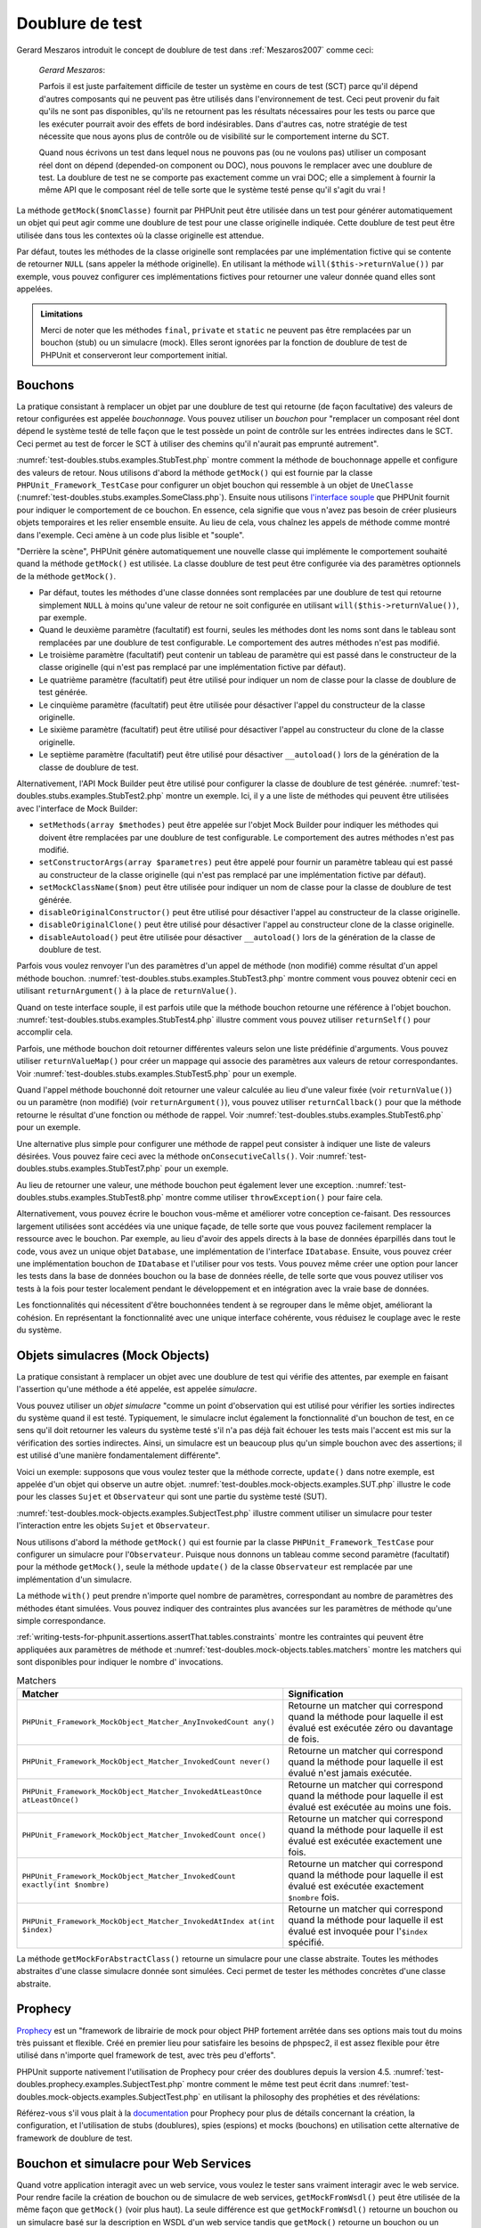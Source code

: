 

.. _test-doubles:

================
Doublure de test
================

Gerard Meszaros introduit le concept de doublure de test dans
:ref:`Meszaros2007` comme ceci:

    *Gerard Meszaros*:

    Parfois il est juste parfaitement difficile de tester un système en cours de test
    (SCT) parce qu'il dépend d'autres composants qui ne peuvent pas
    être utilisés dans l'environnement de test. Ceci peut provenir du fait
    qu'ils ne sont pas disponibles, qu'ils ne retournent pas les résultats
    nécessaires pour les tests ou parce que les exécuter pourrait avoir
    des effets de bord indésirables. Dans d'autres cas, notre stratégie de test
    nécessite que nous ayons plus de contrôle ou de visibilité sur le comportement
    interne du SCT.

    Quand nous écrivons un test dans lequel nous ne pouvons pas (ou ne voulons pas)
    utiliser un composant réel dont on dépend (depended-on component ou DOC), nous
    pouvons le remplacer avec une doublure de test. La doublure de test ne se comporte pas exactement
    comme un vrai DOC; elle a simplement à fournir la même API que le composant réel de telle
    sorte que le système testé pense qu'il s'agit du vrai !

La méthode ``getMock($nomClasse)`` fournit par PHPUnit peut être
utilisée dans un test pour générer automatiquement un objet qui peut agir comme une
doublure de test pour une classe originelle indiquée. Cette doublure de test peut être
utilisée dans tous les contextes où la classe originelle est attendue.

Par défaut, toutes les méthodes de la classe originelle sont remplacées
par une implémentation fictive qui se contente de retourner
``NULL`` (sans appeler la méthode originelle).
En utilisant la méthode ``will($this->returnValue())``
par exemple, vous pouvez configurer ces implémentations fictives pour
retourner une valeur donnée quand elles sont appelées.

.. admonition:: Limitations

   Merci de noter que les méthodes ``final``, ``private``
   et ``static`` ne peuvent pas être remplacées par un bouchon (stub) ou un simulacre (mock). Elles seront
   ignorées par la fonction de doublure de test de PHPUnit et conserveront leur comportement
   initial.

.. _test-doubles.stubs:

Bouchons
########

La pratique consistant à remplacer un objet par une doublure de test qui
retourne (de façon facultative) des valeurs de retour configurées est
appelée *bouchonnage*. Vous pouvez utiliser un *bouchon* pour
"remplacer un composant réel dont dépend le système testé de telle façon que
le test possède un point de contrôle sur les entrées indirectes dans le SCT. Ceci
permet au test de forcer le SCT à utiliser des chemins qu'il n'aurait pas
emprunté autrement".

:numref:`test-doubles.stubs.examples.StubTest.php` montre comment
la méthode de bouchonnage appelle et configure des valeurs de retour. Nous utilisons
d'abord la méthode ``getMock()`` qui est fournie par la classe
``PHPUnit_Framework_TestCase`` pour configurer un objet bouchon
qui ressemble à un objet de ``UneClasse``
(:numref:`test-doubles.stubs.examples.SomeClass.php`). Ensuite nous
utilisons `l'interface souple <http://martinfowler.com/bliki/FluentInterface.html>`_
que PHPUnit fournit pour indiquer le comportement de ce bouchon. En essence,
cela signifie que vous n'avez pas besoin de créer plusieurs objets temporaires
et les relier ensemble ensuite. Au lieu de cela, vous chaînez les appels de méthode
comme montré dans l'exemple. Ceci amène à un code plus lisible et "souple".

.. code-block:: php
    :caption: La classe que nous voulons bouchonner
    :name: test-doubles.stubs.examples.SomeClass.php

    <?php
    class UneClasse
    {
        public function faireQuelquechose()
        {
            // Faire quelque chose.
        }
    }
    ?>

.. code-block:: php
    :caption: Bouchonner un appel de méthode pour retourner une valeur fixée
    :name: test-doubles.stubs.examples.StubTest.php

    <?php
    require_once 'UneClasse.php';

    class BouchonTest extends PHPUnit_Framework_TestCase
    {
        public function testBouchon()
        {
            // Créer un bouchon pour la classe UneClasse.
            $bouchon = $this->getMock('UneClasse');

            // Configurer le bouchon.
            $bouchon->expects($this->any())
                 ->method('faireQuelquechose')
                 ->will($this->returnValue('foo'));

            // Appeler $bouchon->faireQuelquechose() va maintenant retourner
            // 'foo'.
            $this->assertEquals('foo', $bouchon->faireQuelquechose());
        }
    }
    ?>

"Derrière la scène", PHPUnit génère automatiquement une nouvelle classe qui
implémente le comportement souhaité quand la méthode ``getMock()``
est utilisée. La classe doublure de test peut être configurée via des
paramètres optionnels de la méthode ``getMock()``.

-

  Par défaut, toutes les méthodes d'une classe données sont remplacées par une doublure de test qui retourne simplement ``NULL`` à moins qu'une valeur de retour ne soit configurée en utilisant ``will($this->returnValue())``, par exemple.

-

  Quand le deuxième paramètre (facultatif) est fourni, seules les méthodes dont les noms sont dans le tableau sont remplacées par une doublure de test configurable. Le comportement des autres méthodes n'est pas modifié.

-

  Le troisième paramètre (facultatif) peut contenir un tableau de paramètre qui est passé dans le constructeur de la classe originelle (qui n'est pas remplacé par une implémentation fictive par défaut).

-

  Le quatrième paramètre (facultatif) peut être utilisé pour indiquer un nom de classe pour la classe de doublure de test générée.

-

  Le cinquième paramètre (facultatif) peut être utilisée pour désactiver l'appel du constructeur de la classe originelle.

-

  Le sixième paramètre (facultatif) peut être utilisé pour désactiver l'appel au constructeur du clone de la classe originelle.

-

  Le septième paramètre (facultatif) peut être utilisé pour désactiver ``__autoload()`` lors de la génération de la classe de doublure de test.

Alternativement, l'API Mock Builder peut être utilisé pour configurer la classe
de doublure de test générée.
:numref:`test-doubles.stubs.examples.StubTest2.php`
montre un exemple. Ici, il y a une liste de méthodes qui peuvent être utilisées
avec l'interface de Mock Builder:

-

  ``setMethods(array $methodes)`` peut être appelée sur l'objet Mock Builder pour indiquer les méthodes qui doivent être remplacées par une doublure de test configurable. Le comportement des autres méthodes n'est pas modifié.

-

  ``setConstructorArgs(array $parametres)`` peut être appelé pour fournir un paramètre tableau qui est passé au constructeur de la classe originelle (qui n'est pas remplacé par une implémentation fictive par défaut).

-

  ``setMockClassName($nom)`` peut être utilisée pour indiquer un nom de classe pour la classe de doublure de test générée.

-

  ``disableOriginalConstructor()`` peut être utilisé pour désactiver l'appel au constructeur de la classe originelle.

-

  ``disableOriginalClone()`` peut être utilisé pour désactiver l'appel au constructeur clone de la classe originelle.

-

  ``disableAutoload()`` peut être utilisée pour désactiver ``__autoload()`` lors de la génération de la classe de doublure de test.

.. code-block:: php
    :caption: Utiliser l'API Mock Builder pour configurer la classe de doublure de test générée.
    :name: test-doubles.stubs.examples.StubTest2.php

    <?php
    require_once 'UneClasse.php';

    class BouchonTest extends PHPUnit_Framework_TestCase
    {
        public function testBouchon()
        {
            // Créer un bouchon pour la classe UneClasse.
            $bouchon = $this->getMockBuilder('UneClasse')
                         ->disableOriginalConstructor()
                         ->getMock();

            // Configure le bouchon.
            $bouchon->expects($this->any())
                 ->method('faireQuelquechose')
                 ->will($this->returnValue('foo'));

            // Appeler $bouchon->faireQuelquechose() retournera maintenant
            // 'foo'.
            $this->assertEquals('foo', $bouchon->faireQuelquechose());
        }
    }
    ?>

Parfois vous voulez renvoyer l'un des paramètres d'un appel de méthode
(non modifié) comme résultat d'un appel méthode bouchon.
:numref:`test-doubles.stubs.examples.StubTest3.php` montre comment vous
pouvez obtenir ceci en utilisant ``returnArgument()`` à la place de
``returnValue()``.

.. code-block:: php
    :caption: Bouchonner un appel de méthode pour renvoyer un des paramètres
    :name: test-doubles.stubs.examples.StubTest3.php

    <?php
    require_once 'UneClasse.php';

    class BouchonTest extends PHPUnit_Framework_TestCase
    {
        public function testReturnArgumentBouchon()
        {
            // Créer un bouchon pour la classe UneClasse.
            $bouchon = $this->getMock('UneClasse');

            // Configurer le bouchon.
            $bouchon->expects($this->any())
                 ->method('faireQuelquechose')
                 ->will($this->returnArgument(0));

            // $bouchon->faireQuelquechose('foo') retourne 'foo'
            $this->assertEquals('foo', $bouchon->faireQuelquechose('foo'));

            // $bouchon->faireQuelquechose('bar') retourne 'bar'
            $this->assertEquals('bar', $bouchon->faireQuelquechose('bar'));
        }
    }
    ?>

Quand on teste interface souple, il est parfois utile que la méthode bouchon
retourne une référence à l'objet bouchon.
:numref:`test-doubles.stubs.examples.StubTest4.php` illustre comment vous
pouvez utiliser ``returnSelf()`` pour accomplir cela.

.. code-block:: php
    :caption: Bouchonner un appel de méthode pour renvoyer une référence de l'objet bouchon.
    :name: test-doubles.stubs.examples.StubTest4.php

    <?php
    require_once 'UneClasse.php';

    class BouchonTest extends PHPUnit_Framework_TestCase
    {
        public function testReturnSelf()
        {
            // Créer un bouchon pour la classe UneClasse.
            $bouchon = $this->getMock('UneClasse');

            // Configurer le bouchon.
            $bouchon->expects($this->any())
                 ->method('faireQuelquechose')
                 ->will($this->returnSelf());

            // $bouchon->faireQuelquechose() retourne $bouchon
            $this->assertSame($bouchon, $bouchon->faireQuelquechose());
        }
    }
    ?>

Parfois, une méthode bouchon doit retourner différentes valeurs selon
une liste prédéfinie d'arguments. Vous pouvez utiliser
``returnValueMap()`` pour créer un mappage qui associe des
paramètres aux valeurs de retour correspondantes. Voir
:numref:`test-doubles.stubs.examples.StubTest5.php` pour
un exemple.

.. code-block:: php
    :caption: Bouchonner un appel de méthode pour retourner la valeur à partir d'un mappage
    :name: test-doubles.stubs.examples.StubTest5.php

    <?php
    require_once 'UneClasse.php';

    class BouchonTest extends PHPUnit_Framework_TestCase
    {
        public function testReturnValueMapBouchon()
        {
            // Créer un bouchon pour la classe UneClasse.
            $bouchon = $this->getMock('UneClasse');

            // Créer un mappage des arguments
            // et des valeurs de retour.
            $map = array(
              array('a', 'b', 'c', 'd'),
              array('e', 'f', 'g', 'h')
            );

            // Configurer le bouchon.
            $bouchon->expects($this->any())
                 ->method('faireQuelquechose')
                 ->will($this->returnValueMap($map));

            // $bouchon->faireQuelquechose() retourne
            // différentes valeurs selon les paramètres
            // fournis.
            $this->assertEquals('d', $bouchon->faireQuelquechose('a', 'b', 'c'));
            $this->assertEquals('h', $bouchon->faireQuelquechose('e', 'f', 'g'));
        }
    }
    ?>

Quand l'appel méthode bouchonné doit retourner une valeur calculée au lieu
d'une valeur fixée (voir ``returnValue()``) ou un paramètre
(non modifié) (voir ``returnArgument()``), vous pouvez utiliser
``returnCallback()`` pour que la méthode retourne le résultat
d'une fonction ou méthode de rappel. Voir
:numref:`test-doubles.stubs.examples.StubTest6.php` pour un exemple.

.. code-block:: php
    :caption: Bouchonner un appel de méthode pour retourner une valeur à partir d'un rappel
    :name: test-doubles.stubs.examples.StubTest6.php

    <?php
    require_once 'UneClasse.php';

    class BouchonTest extends PHPUnit_Framework_TestCase
    {
        public function testReturnCallbackBouchon()
        {
            // Créer un bouchon pour la classe UneClasse.
            $bouchon = $this->getMock('UneClasse');

            // Configurer le bouchon.
            $bouchon->expects($this->any())
                 ->method('faireQuelquechose')
                 ->will($this->returnCallback('str_rot13'));

            // $bouchon->faireQuelquechose($argument) retourne str_rot13($argument)
            $this->assertEquals('fbzrguvat', $bouchon->faireQuelquechose('quelqueChose'));
        }
    }
    ?>

Une alternative plus simple pour configurer une méthode de rappel peut
consister à indiquer une liste de valeurs désirées. Vous pouvez faire
ceci avec la méthode ``onConsecutiveCalls()``. Voir
:numref:`test-doubles.stubs.examples.StubTest7.php` pour
un exemple.

.. code-block:: php
    :caption: Bouchonner un appel de méthode pour retourner une liste de valeurs dans l'ordre indiqué
    :name: test-doubles.stubs.examples.StubTest7.php

    <?php
    require_once 'UneClasse.php';

    class BouchonTest extends PHPUnit_Framework_TestCase
    {
        public function testOnConsecutiveCallsBouchon()
        {
            // Créer un bouchon pour la classe UneClasse.
            $bouchon = $this->getMock('UneClasse');

            // Configurer le bouchon.
            $bouchon->expects($this->any())
                 ->method('faireQuelquechose')
                 ->will($this->onConsecutiveCalls(2, 3, 5, 7));

            // $bouchon->faireQuelquechose() retourne une valeur différente à chaque fois
            $this->assertEquals(2, $bouchon->faireQuelquechose());
            $this->assertEquals(3, $bouchon->faireQuelquechose());
            $this->assertEquals(5, $bouchon->faireQuelquechose());
        }
    }
    ?>

Au lieu de retourner une valeur, une méthode bouchon peut également lever
une exception. :numref:`test-doubles.stubs.examples.StubTest8.php`
montre comme utiliser ``throwException()`` pour faire cela.

.. code-block:: php
    :caption: Bouchonner un appel de méthode pour lever une exception
    :name: test-doubles.stubs.examples.StubTest8.php

    <?php
    require_once 'UneClasse.php';

    class BouchonTest extends PHPUnit_Framework_TestCase
    {
        public function testThrowExceptionBouchon()
        {
            // Créer un bouchon pour la classe UneClasse.
            $bouchon = $this->getMock('UneClasse');

            // Configurer le bouchon.
            $bouchon->expects($this->any())
                 ->method('faireQuelquechose')
                 ->will($this->throwException(new Exception));

            // $bouchon->faireQuelquechose() lance l'Exception
            $bouchon->faireQuelquechose();
        }
    }
    ?>

Alternativement, vous pouvez écrire le bouchon vous-même et améliorer
votre conception ce-faisant. Des ressources largement utilisées sont
accédées via une unique façade, de telle sorte que vous pouvez facilement
remplacer la ressource avec le bouchon. Par exemple, au lieu d'avoir
des appels directs à la base de données éparpillés dans tout le code,
vous avez un unique objet ``Database``, une implémentation de
l'interface ``IDatabase``. Ensuite, vous pouvez créer
une implémentation bouchon de ``IDatabase`` et l'utiliser pour
vos tests. Vous pouvez même créer une option pour lancer les tests dans la
base de données bouchon ou la base de données réelle, de telle sorte que vous
pouvez utiliser vos tests à la fois pour tester localement pendant le développement
et en intégration avec la vraie base de données.

Les fonctionnalités qui nécessitent d'être bouchonnées tendent à se regrouper
dans le même objet, améliorant la cohésion. En représentant la fonctionnalité
avec une unique interface cohérente, vous réduisez le couplage avec le reste
du système.

.. _test-doubles.mock-objects:

Objets simulacres (Mock Objects)
################################

La pratique consistant à remplacer un objet avec une doublure de test
qui vérifie des attentes, par exemple en faisant l'assertion qu'une méthode
a été appelée, est appelée *simulacre*.

Vous pouvez utiliser un *objet simulacre* "comme un point d'observation
qui est utilisé pour vérifier les sorties indirectes du système quand il est
testé. Typiquement, le simulacre inclut également la fonctionnalité
d'un bouchon de test, en ce sens qu'il doit retourner les valeurs du système
testé s'il n'a pas déjà fait échouer les tests mais l'accent est mis sur la
vérification des sorties indirectes. Ainsi, un simulacre est un beaucoup plus
qu'un simple bouchon avec des assertions; il est utilisé d'une manière
fondamentalement différente".

Voici un exemple: supposons que vous voulez tester que la méthode correcte,
``update()`` dans notre exemple, est appelée d'un objet qui observe un autre objet.
:numref:`test-doubles.mock-objects.examples.SUT.php`
illustre le code pour les classes ``Sujet`` et ``Observateur``
qui sont une partie du système testé (SUT).

.. code-block:: php
    :caption: Les classes Sujet et Observateur qui sont une partie du système testé
    :name: test-doubles.mock-objects.examples.SUT.php

    <?php
    class Sujet
    {
        protected $observateurs = array();

        public function attache(Observateur $observateur)
        {
            $this->observateurs[] = $observateur;
        }

        public function faireQuelquechose()
        {
            // Faire quelque chose.
            // ...

            // Avertir les observateurs que nous faisons quelque chose.
            $this->notify('quelque chose');
        }

        public function faireQuelquechoseMal()
        {
            foreach ($this->observateurs as $observateur) {
                $observateur->reportError(42, 'Quelque chose de mal est arrivé', $this);
            }
        }

        protected function notify($paramètre)
        {
            foreach ($this->observateurs as $observateur) {
                $observateur->update($paramètre);
            }
        }

        // Autres méthodes.
    }

    class Observateur
    {
        public function update($paramètre)
        {
            // Faire quelque chose.
        }

        public function reportError($codeErreur, $messageErreur, Sujet $sujet)
        {
            // Faire quelque chose
        }

        // Autres méthodes.
    }
    ?>

:numref:`test-doubles.mock-objects.examples.SubjectTest.php`
illustre comment utiliser un simulacre pour tester l'interaction entre
les objets ``Sujet`` et ``Observateur``.

Nous utilisons d'abord la méthode ``getMock()`` qui est fournie par
la classe ``PHPUnit_Framework_TestCase`` pour configurer un simulacre
pour l'``Observateur``. Puisque nous donnons un tableau comme second
paramètre (facultatif) pour la méthode ``getMock()``,
seule la méthode ``update()`` de la classe ``Observateur`` est
remplacée par une implémentation d'un simulacre.

.. code-block:: php
    :caption: Tester qu'une méthode est appelée une fois et avec un paramètre indiqué
    :name: test-doubles.mock-objects.examples.SubjectTest.php

    <?php

    require_once 'Sujet.php';

    class SujetTest extends PHPUnit_Framework_TestCase
    {
        public function testLesObservateursSontMisAJour()
        {
            // Créer un simulacre pour la classe Observateur,
            // ne touchant que la méthode update().
            $observateur = $this->getMock('Observateur', array('update'));

            // Configurer l'attente de la méthode update()
            // d'être appelée une seule fois et avec la chaîne 'quelquechose'
            // comme paramètre.
            $observateur->expects($this->once())
                     ->method('update')
                     ->with($this->equalTo('quelque chose'));

            // Créer un objet Sujet et y attacher l'objet Observateur
            // simulé
            $sujet = new Sujet;
            $sujet->attache($observateur);

            // Appeler la méthode faireQuelquechose() sur l'objet $sujet
            // que nous attendons voir appeler la méthode update() de l'objet
            // simulé Observateur avec la chaîne 'quelqueChose'.
            $sujet->faireQuelquechose();
        }
    }
    ?>

La méthode ``with()`` peut prendre n'importe quel
nombre de paramètres, correspondant au nombre de paramètres des méthodes
étant simulées. Vous pouvez indiquer des contraintes plus avancées
sur les paramètres de méthode qu'une simple correspondance.

.. code-block:: php
    :caption: Tester qu'une méthode est appelée avec un nombre de paramètres contraints de différentes manières
    :name: test-doubles.mock-objects.examples.MultiParameterTest.php

    <?php
    class SubjectTest extends PHPUnit_Framework_TestCase
    {
        public function testRapportErreur()
        {
            // Créer un simulacre pour la classe Observateur, en simulant
            // la méthode rapportErreur()
            $observateur = $this->getMock('Observateur', array('rapportErreur'));

            $observateur->expects($this->once())
                     ->method('rapportErreur')
                     ->with($this->greaterThan(0),
                            $this->stringContains('Quelquechose'),
                            $this->anything());

            $sujet = new Subject;
            $sujet->attach($observateur);

            // La méthode faireQuelquechoseDeMal doit rapporter une erreur à l'observateur
            // via la méthode rapportErreur()
            $sujet->faireQuelquechoseDeMal();
        }
    }
    ?>

:ref:`writing-tests-for-phpunit.assertions.assertThat.tables.constraints`
montre les contraintes qui peuvent être appliquées aux paramètres de méthode et
:numref:`test-doubles.mock-objects.tables.matchers`
montre les matchers qui sont disponibles pour indiquer le nombre d'
invocations.

.. rst-class:: table
.. list-table:: Matchers
    :name: test-doubles.mock-objects.tables.matchers
    :header-rows: 1

    * - Matcher
      - Signification
    * - ``PHPUnit_Framework_MockObject_Matcher_AnyInvokedCount any()``
      - Retourne un matcher qui correspond quand la méthode pour laquelle il est évalué est exécutée zéro ou davantage de fois.
    * - ``PHPUnit_Framework_MockObject_Matcher_InvokedCount never()``
      - Retourne un matcher qui correspond quand la méthode pour laquelle il est évalué n'est jamais exécutée.
    * - ``PHPUnit_Framework_MockObject_Matcher_InvokedAtLeastOnce atLeastOnce()``
      - Retourne un matcher qui correspond quand la méthode pour laquelle il est évalué est exécutée au moins une fois.
    * - ``PHPUnit_Framework_MockObject_Matcher_InvokedCount once()``
      - Retourne un matcher qui correspond quand la méthode pour laquelle il est évalué est exécutée exactement une fois.
    * - ``PHPUnit_Framework_MockObject_Matcher_InvokedCount exactly(int $nombre)``
      - Retourne un matcher qui correspond quand la méthode pour laquelle il est évalué est exécutée exactement ``$nombre`` fois.
    * - ``PHPUnit_Framework_MockObject_Matcher_InvokedAtIndex at(int $index)``
      - Retourne un matcher qui correspond quand la méthode pour laquelle il est évalué est invoquée pour l'``$index`` spécifié.

La méthode ``getMockForAbstractClass()`` retourne un simulacre
pour une classe abstraite. Toutes les méthodes abstraites d'une classe simulacre
donnée sont simulées. Ceci permet de tester les méthodes concrètes d'une classe
abstraite.

.. code-block:: php
    :caption: Tester les méthodes concrêtes d'une classe abstraite
    :name: test-doubles.mock-objects.examples.AbstractClassTest.php

    <?php
    abstract class ClasseAbstraite
    {
        public function methodeConcrete()
        {
            return $this->methodeAbstraite();
        }

        public abstract function methodeAbstraite();
    }

    class ClasseAbstraiteTest extends PHPUnit_Framework_TestCase
    {
        public function testConcreteMethod()
        {
            $stub = $this->getMockForAbstractClass('ClasseAbstraite');
            $stub->expects($this->any())
                 ->method('methodeAbstraite')
                 ->will($this->returnValue(TRUE));

            $this->assertTrue($stub->methodeConcrete());
        }
    }
    ?>

.. _test-doubles.prophecy:

Prophecy
########

`Prophecy <https://github.com/phpspec/prophecy>`_ est un
"framework de librairie de mock pour object PHP fortement arrêtée dans
ses options mais tout du moins très puissant et flexible. Créé en premier
lieu pour satisfaire les besoins de phpspec2, il est assez flexible pour
être utilisé dans n'importe quel framework de test, avec très peu
d'efforts".

PHPUnit supporte nativement l'utilisation de Prophecy pour créer des
doublures depuis la version 4.5. :numref:`test-doubles.prophecy.examples.SubjectTest.php`
montre comment le même test peut écrit dans :numref:`test-doubles.mock-objects.examples.SubjectTest.php`
en utilisant la philosophy des prophéties et des révélations:

.. code-block:: php
    :caption: Tester qu'une méthode est appelée une fois avec un argument spécifique
    :name: test-doubles.prophecy.examples.SubjectTest.php

    <?php
    class SubjectTest extends PHPUnit_Framework_TestCase
    {
        public function testObserversAreUpdated()
        {
            $subject = new Subject('My subject');

            // Créer une prohétie pour une classe Observer.
            $observer = $this->prophesize('Observer');

            // Configurer le comportement attendu pour la méthode update()
            // afin qu'elle soit appellée qu'une fois, avec la string 'something'
            // comme paramètre.
            $observer->update('something')->shouldBeCalled();

            // Révéler la prophetie et attacher le mock à l'object Subject.
            $subject->attach($observer->reveal());

            // Appeler la méthode doSomething() sur l'object $subject
            // qui s'attend à appeler sur le mock d'objet Observer
            // la méthod update() avec la string 'something'.
            $subject->doSomething();
        }
    }
    ?>

Référez-vous s'il vous plait à la `documentation <https://github.com/phpspec/prophecy#how-to-use-it>`_
pour Prophecy pour plus de détails concernant la création, la configuration,
et l'utilisation de stubs (doublures), spies (espions) et mocks (bouchons)
en utilisation cette alternative de framework de doublure de test.

.. _test-doubles.stubbing-and-mocking-web-services:

Bouchon et simulacre pour Web Services
######################################

Quand votre application interagit avec un web service, vous voulez le
tester sans vraiment interagir avec le web service. Pour rendre facile
la création de bouchon ou de simulacre de web services,
``getMockFromWsdl()`` peut être utilisée de la même façon que
``getMock()`` (voir plus haut). La seule différence est que
``getMockFromWsdl()`` retourne un bouchon ou un simulacre
basé sur la description en WSDL d'un web service tandis que ``getMock()``
retourne un bouchon ou un simulacre basé sur une classe ou une interface PHP.

:numref:`test-doubles.stubbing-and-mocking-web-services.examples.GoogleTest.php`
montre comment ``getMockFromWsdl()`` peut être utilisé pour faire un bouchon,
par exemple, d'un web service décrit dans :file:`GoogleSearch.wsdl`.

.. code-block:: php
    :caption: Bouchonner un web service
    :name: test-doubles.stubbing-and-mocking-web-services.examples.GoogleTest.php

    <?php
    class GoogleTest extends PHPUnit_Framework_TestCase
    {
        public function testSearch()
        {
            $googleSearch = $this->getMockFromWsdl(
              'GoogleSearch.wsdl', 'GoogleSearch'
            );

            $directoryCategory = new stdClass;
            $directoryCategory->fullViewableName = '';
            $directoryCategory->specialEncoding = '';

            $element = new stdClass;
            $element->summary = '';
            $element->URL = 'http://www.phpunit.de/';
            $element->snippet = '...';
            $element->title = '<b>PHPUnit</b>';
            $element->cachedSize = '11k';
            $element->relatedInformationPresent = TRUE;
            $element->hostName = 'www.phpunit.de';
            $element->directoryCategory = $directoryCategory;
            $element->directoryTitle = '';

            $result = new stdClass;
            $result->documentFiltering = FALSE;
            $result->searchComments = '';
            $result->estimatedTotalResultsCount = 3.9000;
            $result->estimateIsExact = FALSE;
            $result->resultElements = array($element);
            $result->searchQuery = 'PHPUnit';
            $result->startIndex = 1;
            $result->endIndex = 1;
            $result->searchTips = '';
            $result->directoryCategories = array();
            $result->searchTime = 0.248822;

            $googleSearch->expects($this->any())
                         ->method('doGoogleSearch')
                         ->will($this->returnValue($result));

            /**
             * $googleSearch->doGoogleSearch() va maintenant retourner un result bouchon et
             * la méthode doGoogleSearch() du web service ne sera pas invoquée.
             */
            $this->assertEquals(
              $result,
              $googleSearch->doGoogleSearch(
                '00000000000000000000000000000000',
                'PHPUnit',
                0,
                1,
                FALSE,
                '',
                FALSE,
                '',
                '',
                ''
              )
            );
        }
    }
    ?>

.. _test-doubles.mocking-the-filesystem:

Simuler le système de fichiers
##############################

`vfsStream <https://github.com/mikey179/vfsStream>`_
est un `encapsuleur de flux <http://www.php.net/streams>`_ pour un
`système de fichiers
virtuel <http://en.wikipedia.org/wiki/Virtual_file_system>`_ qui peut s'avérer utile dans des tests unitaires pour simuler
le vrai système de fichiers.

Pour installer vfsStream, le canal PEAR
(pear.bovigo.org) qui est utilisé pour
sa distribution doit être enregistré dans l'environnement local PEAR:

.. code-block:: bash

    $ pear channel-discover pear.bovigo.org

Ceci ne doit être fait qu'une seule fois. Maintenant, l'installeur PEAR
peut être utilisé pour installer vfsStream.

.. code-block:: bash

    $ pear install bovigo/vfsStream-beta

:numref:`test-doubles.mocking-the-filesystem.examples.Example.php`
montre une classe qui interagit avec le système de fichiers.

.. code-block:: php
    :caption: Une classe qui interagit avec le système de fichiers
    :name: test-doubles.mocking-the-filesystem.examples.Example.php

    <?php
    class Exemple
    {
        protected $id;
        protected $repertoire;

        public function __construct($id)
        {
            $this->id = $id;
        }

        public function setRepertoire($repertoire)
        {
            $this->repertoire = $repertoire . DIRECTORY_SEPARATOR . $this->id;

            if (!file_exists($this->repertoire)) {
                mkdir($this->repertoire, 0700, TRUE);
            }
        }
    }?>

Sans un système de fichiers virtuel tel que vfsStream, nous ne pouvons
pas tester la méthode ``setDirectory()`` en isolation des influences
extérieures (voir :numref:`test-doubles.mocking-the-filesystem.examples.ExampleTest.php`).

.. code-block:: php
    :caption: Tester une classe qui interagoit avec le système de fichiers
    :name: test-doubles.mocking-the-filesystem.examples.ExampleTest.php

    <?php
    require_once 'Exemple.php';

    class ExempleTest extends PHPUnit_Framework_TestCase
    {
        protected function setUp()
        {
            if (file_exists(dirname(__FILE__) . '/id')) {
                rmdir(dirname(__FILE__) . '/id');
            }
        }

        public function testReprtoireEstCree()
        {
            $example = new Exemple('id');
            $this->assertFalse(file_exists(dirname(__FILE__) . '/id'));

            $example->setRepertoire(dirname(__FILE__));
            $this->assertTrue(file_exists(dirname(__FILE__) . '/id'));
        }

        protected function tearDown()
        {
            if (file_exists(dirname(__FILE__) . '/id')) {
                rmdir(dirname(__FILE__) . '/id');
            }
        }
    }
    ?>

L'approche précédente possède plusieurs inconvénients :

-

  Comme avec les ressources externes, il peut y a voir des problèmes intermittents avec le système de fichiers. Ceci rend les tests qui interagissent avec lui peu fiables.

-

  Dans les méthodes ``setUp()`` et ``tearDown()``, nous avons à nous assurer que le répertoire n'existe pas avant et après le test.

-

  Si l'exécution du test s'achève avant que la méthode ``tearDown()`` n'ait été appelée, le répertoire va rester dans le système de fichiers.

:numref:`test-doubles.mocking-the-filesystem.examples.ExampleTest2.php`
montre comment vfsStream peut être utilisé pour simuler le système de fichiers dans un test
pour une classe qui interagit avec le système de fichiers.

.. code-block:: php
    :caption: Simuler le système de fichiers dans un test pour une classe qui interagit avec le système de fichiers
    :name: test-doubles.mocking-the-filesystem.examples.ExampleTest2.php

    <?php
    require_once 'vfsStream/vfsStream.php';
    require_once 'Exemple.php';

    class ExempleTest extends PHPUnit_Framework_TestCase
    {
        public function setUp()
        {
            vfsStreamWrapper::register();
            vfsStreamWrapper::setRoot(new vfsStreamDirectory('exempleRepertoire'));
        }

        public function testRepertoireEstCree()
        {
            $exemple = new Exemple('id');
            $this->assertFalse(vfsStreamWrapper::getRoot()->hasChild('id'));

            $exemple->setRepertoire(vfsStream::url('exempleRepertoire'));
            $this->assertTrue(vfsStreamWrapper::getRoot()->hasChild('id'));
        }
    }
    ?>

Ceci présente plusieurs avantages :

-

  Le test lui-même est plus concis.

-

  vfsStream donne au développeur du test le plein contrôle sur la façon dont le code testé voit l'environnement du système de fichiers.

-

  Puisque les opérations du système de fichiers n'opèrent plus sur le système de fichiers réel, les opérations de nettoyage dans la méthode ``tearDown()`` ne sont plus nécessaires.


